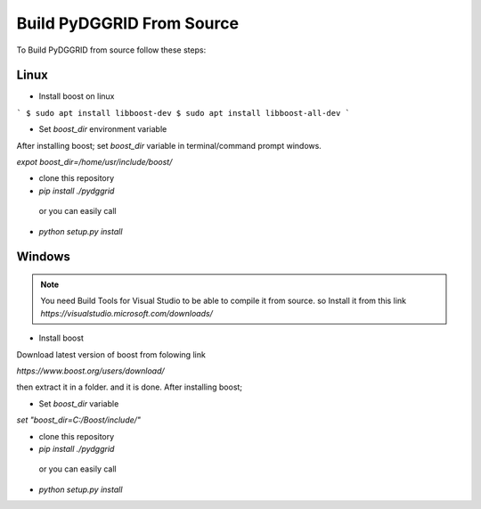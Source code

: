Build PyDGGRID From Source
============================
To Build PyDGGRID from source follow these steps:

Linux
-------------------------
- Install boost on linux

```
$ sudo apt install libboost-dev
$ sudo apt install libboost-all-dev
```

- Set `boost_dir` environment variable

After installing boost; set `boost_dir` variable in terminal/command prompt windows.

`expot boost_dir=/home/usr/include/boost/`

- clone this repository

- `pip install ./pydggrid`

 or you can easily call

- `python setup.py install`


Windows
-------------------------
.. note:: You need Build Tools for Visual Studio to be able to compile it from source. so Install it from this link `https://visualstudio.microsoft.com/downloads/`

- Install boost

Download latest version of boost from folowing link

`https://www.boost.org/users/download/`

then extract it in a folder. and it is done. After installing boost;

- Set `boost_dir` variable

`set "boost_dir=C:/Boost/include/"`

- clone this repository

- `pip install ./pydggrid`

 or you can easily call

- `python setup.py install`



